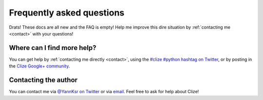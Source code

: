 
.. _faq:

Frequently asked questions
==========================

Drats! These docs are all new and the FAQ is empty! Help me improve this dire
situation by :ref:`contacting me <contact>` with your questions!

.. _get more help:

Where can I find more help?
---------------------------

You can get help by :ref:`contacting me directly <contact>`, using the `#clize
#python hashtag on Twitter
<https://twitter.com/search?f=realtime&q=%23clize%20%23python>`_, or by posting
in the `Clize Google+
community <https://plus.google.com/communities/101146333300650079362>`_.

.. _contact:

Contacting the author
---------------------

You can contact me via `@YannKsr on Twitter <https://twitter.com/YannKsr>`_ or
via `email <kaiser.yann@gmail.com>`_. Feel free to ask for help about Clize!
